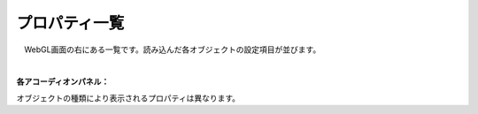 .. index:: プロパティ一覧（画面の構成）

####################################
プロパティ一覧
####################################

.. image:: ../img/screen_prop.png
    :align: center

　WebGL画面の右にある一覧です。読み込んだ各オブジェクトの設定項目が並びます。

|


**各アコーディオンパネル：**

オブジェクトの種類により表示されるプロパティは異なります。
